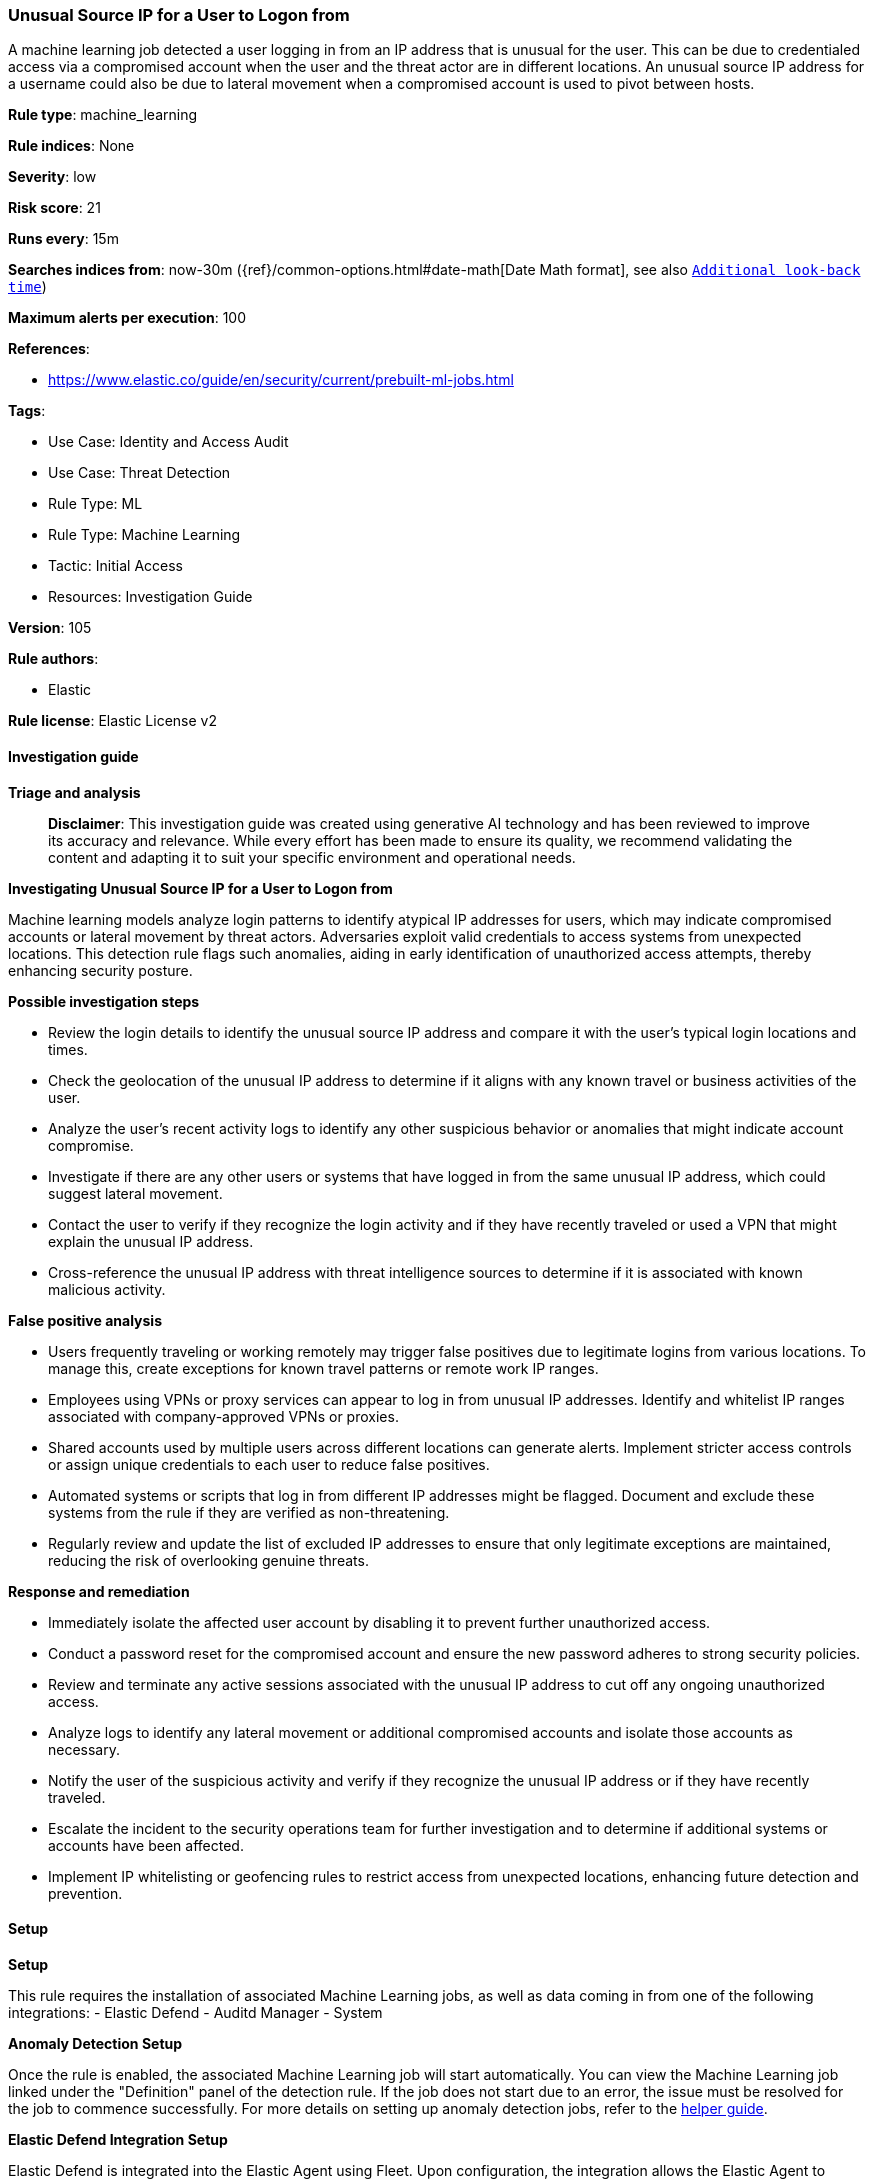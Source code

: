 [[unusual-source-ip-for-a-user-to-logon-from]]
=== Unusual Source IP for a User to Logon from

A machine learning job detected a user logging in from an IP address that is unusual for the user. This can be due to credentialed access via a compromised account when the user and the threat actor are in different locations. An unusual source IP address for a username could also be due to lateral movement when a compromised account is used to pivot between hosts.

*Rule type*: machine_learning

*Rule indices*: None

*Severity*: low

*Risk score*: 21

*Runs every*: 15m

*Searches indices from*: now-30m ({ref}/common-options.html#date-math[Date Math format], see also <<rule-schedule, `Additional look-back time`>>)

*Maximum alerts per execution*: 100

*References*: 

* https://www.elastic.co/guide/en/security/current/prebuilt-ml-jobs.html

*Tags*: 

* Use Case: Identity and Access Audit
* Use Case: Threat Detection
* Rule Type: ML
* Rule Type: Machine Learning
* Tactic: Initial Access
* Resources: Investigation Guide

*Version*: 105

*Rule authors*: 

* Elastic

*Rule license*: Elastic License v2


==== Investigation guide



*Triage and analysis*


> **Disclaimer**:
> This investigation guide was created using generative AI technology and has been reviewed to improve its accuracy and relevance. While every effort has been made to ensure its quality, we recommend validating the content and adapting it to suit your specific environment and operational needs.


*Investigating Unusual Source IP for a User to Logon from*

Machine learning models analyze login patterns to identify atypical IP addresses for users, which may indicate compromised accounts or lateral movement by threat actors. Adversaries exploit valid credentials to access systems from unexpected locations. This detection rule flags such anomalies, aiding in early identification of unauthorized access attempts, thereby enhancing security posture.


*Possible investigation steps*


- Review the login details to identify the unusual source IP address and compare it with the user's typical login locations and times.
- Check the geolocation of the unusual IP address to determine if it aligns with any known travel or business activities of the user.
- Analyze the user's recent activity logs to identify any other suspicious behavior or anomalies that might indicate account compromise.
- Investigate if there are any other users or systems that have logged in from the same unusual IP address, which could suggest lateral movement.
- Contact the user to verify if they recognize the login activity and if they have recently traveled or used a VPN that might explain the unusual IP address.
- Cross-reference the unusual IP address with threat intelligence sources to determine if it is associated with known malicious activity.


*False positive analysis*


- Users frequently traveling or working remotely may trigger false positives due to legitimate logins from various locations. To manage this, create exceptions for known travel patterns or remote work IP ranges.
- Employees using VPNs or proxy services can appear to log in from unusual IP addresses. Identify and whitelist IP ranges associated with company-approved VPNs or proxies.
- Shared accounts used by multiple users across different locations can generate alerts. Implement stricter access controls or assign unique credentials to each user to reduce false positives.
- Automated systems or scripts that log in from different IP addresses might be flagged. Document and exclude these systems from the rule if they are verified as non-threatening.
- Regularly review and update the list of excluded IP addresses to ensure that only legitimate exceptions are maintained, reducing the risk of overlooking genuine threats.


*Response and remediation*


- Immediately isolate the affected user account by disabling it to prevent further unauthorized access.
- Conduct a password reset for the compromised account and ensure the new password adheres to strong security policies.
- Review and terminate any active sessions associated with the unusual IP address to cut off any ongoing unauthorized access.
- Analyze logs to identify any lateral movement or additional compromised accounts and isolate those accounts as necessary.
- Notify the user of the suspicious activity and verify if they recognize the unusual IP address or if they have recently traveled.
- Escalate the incident to the security operations team for further investigation and to determine if additional systems or accounts have been affected.
- Implement IP whitelisting or geofencing rules to restrict access from unexpected locations, enhancing future detection and prevention.

==== Setup



*Setup*


This rule requires the installation of associated Machine Learning jobs, as well as data coming in from one of the following integrations:
- Elastic Defend
- Auditd Manager
- System


*Anomaly Detection Setup*


Once the rule is enabled, the associated Machine Learning job will start automatically. You can view the Machine Learning job linked under the "Definition" panel of the detection rule. If the job does not start due to an error, the issue must be resolved for the job to commence successfully. For more details on setting up anomaly detection jobs, refer to the https://www.elastic.co/guide/en/kibana/current/xpack-ml-anomalies.html[helper guide].


*Elastic Defend Integration Setup*

Elastic Defend is integrated into the Elastic Agent using Fleet. Upon configuration, the integration allows the Elastic Agent to monitor events on your host and send data to the Elastic Security app.


*Prerequisite Requirements:*

- Fleet is required for Elastic Defend.
- To configure Fleet Server refer to the https://www.elastic.co/guide/en/fleet/current/fleet-server.html[documentation].


*The following steps should be executed in order to add the Elastic Defend integration to your system:*

- Go to the Kibana home page and click "Add integrations".
- In the query bar, search for "Elastic Defend" and select the integration to see more details about it.
- Click "Add Elastic Defend".
- Configure the integration name and optionally add a description.
- Select the type of environment you want to protect, either "Traditional Endpoints" or "Cloud Workloads".
- Select a configuration preset. Each preset comes with different default settings for Elastic Agent, you can further customize these later by configuring the Elastic Defend integration policy. https://www.elastic.co/guide/en/security/current/configure-endpoint-integration-policy.html[Helper guide].
- We suggest selecting "Complete EDR (Endpoint Detection and Response)" as a configuration setting, that provides "All events; all preventions"
- Enter a name for the agent policy in "New agent policy name". If other agent policies already exist, you can click the "Existing hosts" tab and select an existing policy instead.
For more details on Elastic Agent configuration settings, refer to the https://www.elastic.co/guide/en/fleet/current/agent-policy.html[helper guide].
- Click "Save and Continue".
- To complete the integration, select "Add Elastic Agent to your hosts" and continue to the next section to install the Elastic Agent on your hosts.
For more details on Elastic Defend refer to the https://www.elastic.co/guide/en/security/current/install-endpoint.html[helper guide].


*Auditd Manager Integration Setup*

The Auditd Manager Integration receives audit events from the Linux Audit Framework which is a part of the Linux kernel.
Auditd Manager provides a user-friendly interface and automation capabilities for configuring and monitoring system auditing through the auditd daemon. With `auditd_manager`, administrators can easily define audit rules, track system events, and generate comprehensive audit reports, improving overall security and compliance in the system.


*The following steps should be executed in order to add the Elastic Agent System integration "auditd_manager" to your system:*

- Go to the Kibana home page and click “Add integrations”.
- In the query bar, search for “Auditd Manager” and select the integration to see more details about it.
- Click “Add Auditd Manager”.
- Configure the integration name and optionally add a description.
- Review optional and advanced settings accordingly.
- Add the newly installed “auditd manager” to an existing or a new agent policy, and deploy the agent on a Linux system from which auditd log files are desirable.
- Click “Save and Continue”.
- For more details on the integration refer to the https://docs.elastic.co/integrations/auditd_manager[helper guide].


*Rule Specific Setup Note*

Auditd Manager subscribes to the kernel and receives events as they occur without any additional configuration.
However, if more advanced configuration is required to detect specific behavior, audit rules can be added to the integration in either the "audit rules" configuration box or the "auditd rule files" box by specifying a file to read the audit rules from.
- For this detection rule no additional audit rules are required.


*System Integration Setup*

The System integration allows you to collect system logs and metrics from your servers with Elastic Agent.


*The following steps should be executed in order to add the Elastic Agent System integration "system" to your system:*

- Go to the Kibana home page and click “Add integrations”.
- In the query bar, search for “System” and select the integration to see more details about it.
- Click “Add System”.
- Configure the integration name and optionally add a description.
- Review optional and advanced settings accordingly.
- Add the newly installed “system” to an existing or a new agent policy, and deploy the agent on your system from which system log files are desirable.
- Click “Save and Continue”.
- For more details on the integration refer to the https://docs.elastic.co/integrations/system[helper guide].


*Framework*: MITRE ATT&CK^TM^

* Tactic:
** Name: Initial Access
** ID: TA0001
** Reference URL: https://attack.mitre.org/tactics/TA0001/
* Technique:
** Name: Valid Accounts
** ID: T1078
** Reference URL: https://attack.mitre.org/techniques/T1078/
